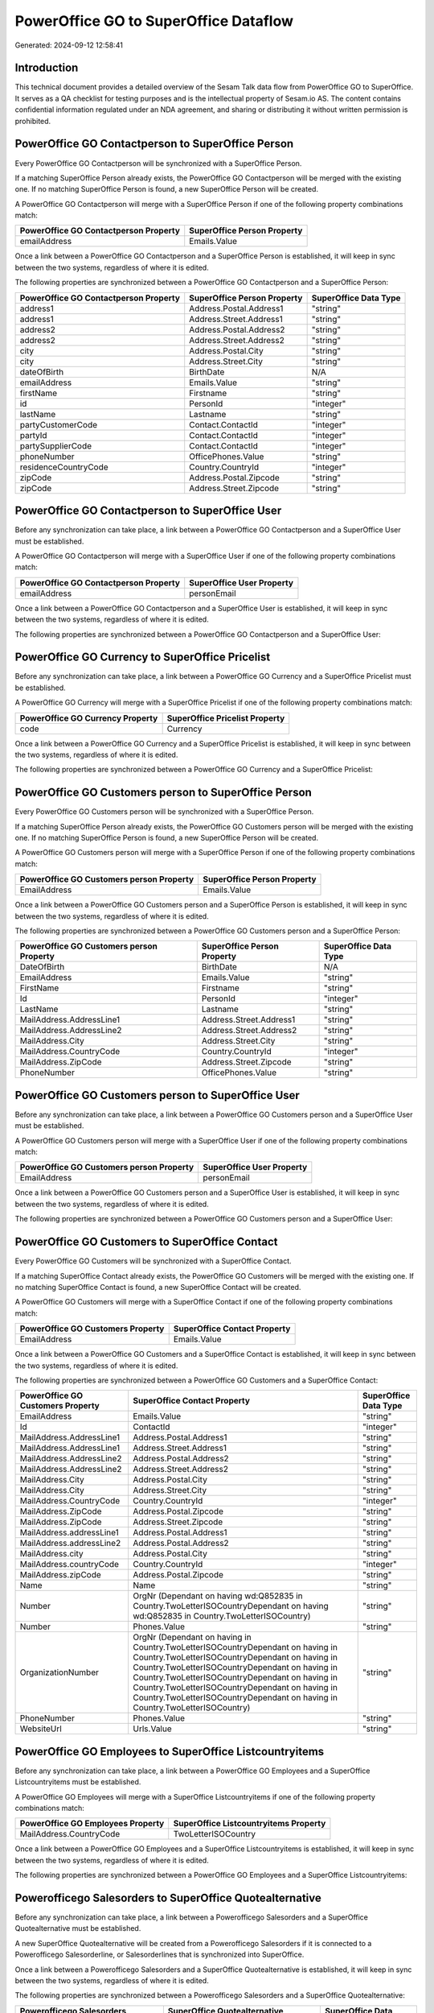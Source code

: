 ======================================
PowerOffice GO to SuperOffice Dataflow
======================================

Generated: 2024-09-12 12:58:41

Introduction
------------

This technical document provides a detailed overview of the Sesam Talk data flow from PowerOffice GO to SuperOffice. It serves as a QA checklist for testing purposes and is the intellectual property of Sesam.io AS. The content contains confidential information regulated under an NDA agreement, and sharing or distributing it without written permission is prohibited.

PowerOffice GO Contactperson to SuperOffice Person
--------------------------------------------------
Every PowerOffice GO Contactperson will be synchronized with a SuperOffice Person.

If a matching SuperOffice Person already exists, the PowerOffice GO Contactperson will be merged with the existing one.
If no matching SuperOffice Person is found, a new SuperOffice Person will be created.

A PowerOffice GO Contactperson will merge with a SuperOffice Person if one of the following property combinations match:

.. list-table::
   :header-rows: 1

   * - PowerOffice GO Contactperson Property
     - SuperOffice Person Property
   * - emailAddress
     - Emails.Value

Once a link between a PowerOffice GO Contactperson and a SuperOffice Person is established, it will keep in sync between the two systems, regardless of where it is edited.

The following properties are synchronized between a PowerOffice GO Contactperson and a SuperOffice Person:

.. list-table::
   :header-rows: 1

   * - PowerOffice GO Contactperson Property
     - SuperOffice Person Property
     - SuperOffice Data Type
   * - address1
     - Address.Postal.Address1
     - "string"
   * - address1
     - Address.Street.Address1
     - "string"
   * - address2
     - Address.Postal.Address2
     - "string"
   * - address2
     - Address.Street.Address2
     - "string"
   * - city
     - Address.Postal.City
     - "string"
   * - city
     - Address.Street.City
     - "string"
   * - dateOfBirth
     - BirthDate
     - N/A
   * - emailAddress
     - Emails.Value
     - "string"
   * - firstName
     - Firstname
     - "string"
   * - id
     - PersonId
     - "integer"
   * - lastName
     - Lastname
     - "string"
   * - partyCustomerCode
     - Contact.ContactId
     - "integer"
   * - partyId
     - Contact.ContactId
     - "integer"
   * - partySupplierCode
     - Contact.ContactId
     - "integer"
   * - phoneNumber
     - OfficePhones.Value
     - "string"
   * - residenceCountryCode
     - Country.CountryId
     - "integer"
   * - zipCode
     - Address.Postal.Zipcode
     - "string"
   * - zipCode
     - Address.Street.Zipcode
     - "string"


PowerOffice GO Contactperson to SuperOffice User
------------------------------------------------
Before any synchronization can take place, a link between a PowerOffice GO Contactperson and a SuperOffice User must be established.

A PowerOffice GO Contactperson will merge with a SuperOffice User if one of the following property combinations match:

.. list-table::
   :header-rows: 1

   * - PowerOffice GO Contactperson Property
     - SuperOffice User Property
   * - emailAddress
     - personEmail

Once a link between a PowerOffice GO Contactperson and a SuperOffice User is established, it will keep in sync between the two systems, regardless of where it is edited.

The following properties are synchronized between a PowerOffice GO Contactperson and a SuperOffice User:

.. list-table::
   :header-rows: 1

   * - PowerOffice GO Contactperson Property
     - SuperOffice User Property
     - SuperOffice Data Type


PowerOffice GO Currency to SuperOffice Pricelist
------------------------------------------------
Before any synchronization can take place, a link between a PowerOffice GO Currency and a SuperOffice Pricelist must be established.

A PowerOffice GO Currency will merge with a SuperOffice Pricelist if one of the following property combinations match:

.. list-table::
   :header-rows: 1

   * - PowerOffice GO Currency Property
     - SuperOffice Pricelist Property
   * - code
     - Currency

Once a link between a PowerOffice GO Currency and a SuperOffice Pricelist is established, it will keep in sync between the two systems, regardless of where it is edited.

The following properties are synchronized between a PowerOffice GO Currency and a SuperOffice Pricelist:

.. list-table::
   :header-rows: 1

   * - PowerOffice GO Currency Property
     - SuperOffice Pricelist Property
     - SuperOffice Data Type


PowerOffice GO Customers person to SuperOffice Person
-----------------------------------------------------
Every PowerOffice GO Customers person will be synchronized with a SuperOffice Person.

If a matching SuperOffice Person already exists, the PowerOffice GO Customers person will be merged with the existing one.
If no matching SuperOffice Person is found, a new SuperOffice Person will be created.

A PowerOffice GO Customers person will merge with a SuperOffice Person if one of the following property combinations match:

.. list-table::
   :header-rows: 1

   * - PowerOffice GO Customers person Property
     - SuperOffice Person Property
   * - EmailAddress
     - Emails.Value

Once a link between a PowerOffice GO Customers person and a SuperOffice Person is established, it will keep in sync between the two systems, regardless of where it is edited.

The following properties are synchronized between a PowerOffice GO Customers person and a SuperOffice Person:

.. list-table::
   :header-rows: 1

   * - PowerOffice GO Customers person Property
     - SuperOffice Person Property
     - SuperOffice Data Type
   * - DateOfBirth
     - BirthDate
     - N/A
   * - EmailAddress
     - Emails.Value
     - "string"
   * - FirstName
     - Firstname
     - "string"
   * - Id
     - PersonId
     - "integer"
   * - LastName
     - Lastname
     - "string"
   * - MailAddress.AddressLine1
     - Address.Street.Address1
     - "string"
   * - MailAddress.AddressLine2
     - Address.Street.Address2
     - "string"
   * - MailAddress.City
     - Address.Street.City
     - "string"
   * - MailAddress.CountryCode
     - Country.CountryId
     - "integer"
   * - MailAddress.ZipCode
     - Address.Street.Zipcode
     - "string"
   * - PhoneNumber
     - OfficePhones.Value
     - "string"


PowerOffice GO Customers person to SuperOffice User
---------------------------------------------------
Before any synchronization can take place, a link between a PowerOffice GO Customers person and a SuperOffice User must be established.

A PowerOffice GO Customers person will merge with a SuperOffice User if one of the following property combinations match:

.. list-table::
   :header-rows: 1

   * - PowerOffice GO Customers person Property
     - SuperOffice User Property
   * - EmailAddress
     - personEmail

Once a link between a PowerOffice GO Customers person and a SuperOffice User is established, it will keep in sync between the two systems, regardless of where it is edited.

The following properties are synchronized between a PowerOffice GO Customers person and a SuperOffice User:

.. list-table::
   :header-rows: 1

   * - PowerOffice GO Customers person Property
     - SuperOffice User Property
     - SuperOffice Data Type


PowerOffice GO Customers to SuperOffice Contact
-----------------------------------------------
Every PowerOffice GO Customers will be synchronized with a SuperOffice Contact.

If a matching SuperOffice Contact already exists, the PowerOffice GO Customers will be merged with the existing one.
If no matching SuperOffice Contact is found, a new SuperOffice Contact will be created.

A PowerOffice GO Customers will merge with a SuperOffice Contact if one of the following property combinations match:

.. list-table::
   :header-rows: 1

   * - PowerOffice GO Customers Property
     - SuperOffice Contact Property
   * - EmailAddress
     - Emails.Value

Once a link between a PowerOffice GO Customers and a SuperOffice Contact is established, it will keep in sync between the two systems, regardless of where it is edited.

The following properties are synchronized between a PowerOffice GO Customers and a SuperOffice Contact:

.. list-table::
   :header-rows: 1

   * - PowerOffice GO Customers Property
     - SuperOffice Contact Property
     - SuperOffice Data Type
   * - EmailAddress
     - Emails.Value
     - "string"
   * - Id
     - ContactId
     - "integer"
   * - MailAddress.AddressLine1
     - Address.Postal.Address1
     - "string"
   * - MailAddress.AddressLine1
     - Address.Street.Address1
     - "string"
   * - MailAddress.AddressLine2
     - Address.Postal.Address2
     - "string"
   * - MailAddress.AddressLine2
     - Address.Street.Address2
     - "string"
   * - MailAddress.City
     - Address.Postal.City
     - "string"
   * - MailAddress.City
     - Address.Street.City
     - "string"
   * - MailAddress.CountryCode
     - Country.CountryId
     - "integer"
   * - MailAddress.ZipCode
     - Address.Postal.Zipcode
     - "string"
   * - MailAddress.ZipCode
     - Address.Street.Zipcode
     - "string"
   * - MailAddress.addressLine1
     - Address.Postal.Address1
     - "string"
   * - MailAddress.addressLine2
     - Address.Postal.Address2
     - "string"
   * - MailAddress.city
     - Address.Postal.City
     - "string"
   * - MailAddress.countryCode
     - Country.CountryId
     - "integer"
   * - MailAddress.zipCode
     - Address.Postal.Zipcode
     - "string"
   * - Name
     - Name
     - "string"
   * - Number
     - OrgNr (Dependant on having wd:Q852835 in Country.TwoLetterISOCountryDependant on having wd:Q852835 in Country.TwoLetterISOCountry)
     - "string"
   * - Number
     - Phones.Value
     - "string"
   * - OrganizationNumber
     - OrgNr (Dependant on having  in Country.TwoLetterISOCountryDependant on having  in Country.TwoLetterISOCountryDependant on having  in Country.TwoLetterISOCountryDependant on having  in Country.TwoLetterISOCountryDependant on having  in Country.TwoLetterISOCountryDependant on having  in Country.TwoLetterISOCountryDependant on having  in Country.TwoLetterISOCountry)
     - "string"
   * - PhoneNumber
     - Phones.Value
     - "string"
   * - WebsiteUrl
     - Urls.Value
     - "string"


PowerOffice GO Employees to SuperOffice Listcountryitems
--------------------------------------------------------
Before any synchronization can take place, a link between a PowerOffice GO Employees and a SuperOffice Listcountryitems must be established.

A PowerOffice GO Employees will merge with a SuperOffice Listcountryitems if one of the following property combinations match:

.. list-table::
   :header-rows: 1

   * - PowerOffice GO Employees Property
     - SuperOffice Listcountryitems Property
   * - MailAddress.CountryCode
     - TwoLetterISOCountry

Once a link between a PowerOffice GO Employees and a SuperOffice Listcountryitems is established, it will keep in sync between the two systems, regardless of where it is edited.

The following properties are synchronized between a PowerOffice GO Employees and a SuperOffice Listcountryitems:

.. list-table::
   :header-rows: 1

   * - PowerOffice GO Employees Property
     - SuperOffice Listcountryitems Property
     - SuperOffice Data Type


Powerofficego Salesorders to SuperOffice Quotealternative
---------------------------------------------------------
Before any synchronization can take place, a link between a Powerofficego Salesorders and a SuperOffice Quotealternative must be established.

A new SuperOffice Quotealternative will be created from a Powerofficego Salesorders if it is connected to a Powerofficego Salesorderline, or Salesorderlines that is synchronized into SuperOffice.

Once a link between a Powerofficego Salesorders and a SuperOffice Quotealternative is established, it will keep in sync between the two systems, regardless of where it is edited.

The following properties are synchronized between a Powerofficego Salesorders and a SuperOffice Quotealternative:

.. list-table::
   :header-rows: 1

   * - Powerofficego Salesorders Property
     - SuperOffice Quotealternative Property
     - SuperOffice Data Type
   * - NetAmount
     - TotalPrice
     - "float"
   * - TotalAmount
     - TotalPrice
     - "float"


PowerOffice GO Departments to SuperOffice Contact
-------------------------------------------------
Every PowerOffice GO Departments will be synchronized with a SuperOffice Contact.

Once a link between a PowerOffice GO Departments and a SuperOffice Contact is established, it will keep in sync between the two systems, regardless of where it is edited.

The following properties are synchronized between a PowerOffice GO Departments and a SuperOffice Contact:

.. list-table::
   :header-rows: 1

   * - PowerOffice GO Departments Property
     - SuperOffice Contact Property
     - SuperOffice Data Type
   * - Code
     - OrgNr (Dependant on having wd:Q2366457 in Country.TwoLetterISOCountry)
     - "string"
   * - Name
     - Name
     - "string"


PowerOffice GO Employees to SuperOffice Person
----------------------------------------------
Every PowerOffice GO Employees will be synchronized with a SuperOffice Person.

Once a link between a PowerOffice GO Employees and a SuperOffice Person is established, it will keep in sync between the two systems, regardless of where it is edited.

The following properties are synchronized between a PowerOffice GO Employees and a SuperOffice Person:

.. list-table::
   :header-rows: 1

   * - PowerOffice GO Employees Property
     - SuperOffice Person Property
     - SuperOffice Data Type
   * - DateOfBirth
     - BirthDate
     - N/A
   * - DepartmendId
     - Contact.ContactId
     - "integer"
   * - DepartmentId (Dependant on having wd:Q703534 in JobTitle)
     - Contact.ContactId
     - "integer"
   * - EmailAddress
     - Emails.Value
     - "string"
   * - FirstName
     - Firstname
     - "string"
   * - JobTitle
     - Contact.ContactId
     - "integer"
   * - LastName
     - Lastname
     - "string"
   * - PhoneNumber
     - MobilePhones.Value
     - "string"
   * - dateOfBirth
     - BirthDate
     - N/A
   * - firstName
     - Firstname
     - "string"
   * - lastName
     - Lastname
     - "string"
   * - phoneNumber
     - MobilePhones.Value
     - "string"


PowerOffice GO Contactperson to SuperOffice Listcountryitems
------------------------------------------------------------
Every PowerOffice GO Contactperson will be synchronized with a SuperOffice Listcountryitems.

If a matching SuperOffice Listcountryitems already exists, the PowerOffice GO Contactperson will be merged with the existing one.
If no matching SuperOffice Listcountryitems is found, a new SuperOffice Listcountryitems will be created.

A PowerOffice GO Contactperson will merge with a SuperOffice Listcountryitems if one of the following property combinations match:

.. list-table::
   :header-rows: 1

   * - PowerOffice GO Contactperson Property
     - SuperOffice Listcountryitems Property
   * - residenceCountryCode
     - TwoLetterISOCountry

Once a link between a PowerOffice GO Contactperson and a SuperOffice Listcountryitems is established, it will keep in sync between the two systems, regardless of where it is edited.

The following properties are synchronized between a PowerOffice GO Contactperson and a SuperOffice Listcountryitems:

.. list-table::
   :header-rows: 1

   * - PowerOffice GO Contactperson Property
     - SuperOffice Listcountryitems Property
     - SuperOffice Data Type


PowerOffice GO Currency to SuperOffice Listcurrencyitems
--------------------------------------------------------
Every PowerOffice GO Currency will be synchronized with a SuperOffice Listcurrencyitems.

If a matching SuperOffice Listcurrencyitems already exists, the PowerOffice GO Currency will be merged with the existing one.
If no matching SuperOffice Listcurrencyitems is found, a new SuperOffice Listcurrencyitems will be created.

A PowerOffice GO Currency will merge with a SuperOffice Listcurrencyitems if one of the following property combinations match:

.. list-table::
   :header-rows: 1

   * - PowerOffice GO Currency Property
     - SuperOffice Listcurrencyitems Property
   * - code
     - Name

Once a link between a PowerOffice GO Currency and a SuperOffice Listcurrencyitems is established, it will keep in sync between the two systems, regardless of where it is edited.

The following properties are synchronized between a PowerOffice GO Currency and a SuperOffice Listcurrencyitems:

.. list-table::
   :header-rows: 1

   * - PowerOffice GO Currency Property
     - SuperOffice Listcurrencyitems Property
     - SuperOffice Data Type


PowerOffice GO Customers to SuperOffice Listcountryitems
--------------------------------------------------------
Every PowerOffice GO Customers will be synchronized with a SuperOffice Listcountryitems.

If a matching SuperOffice Listcountryitems already exists, the PowerOffice GO Customers will be merged with the existing one.
If no matching SuperOffice Listcountryitems is found, a new SuperOffice Listcountryitems will be created.

A PowerOffice GO Customers will merge with a SuperOffice Listcountryitems if one of the following property combinations match:

.. list-table::
   :header-rows: 1

   * - PowerOffice GO Customers Property
     - SuperOffice Listcountryitems Property
   * - MailAddress.CountryCode
     - TwoLetterISOCountry

Once a link between a PowerOffice GO Customers and a SuperOffice Listcountryitems is established, it will keep in sync between the two systems, regardless of where it is edited.

The following properties are synchronized between a PowerOffice GO Customers and a SuperOffice Listcountryitems:

.. list-table::
   :header-rows: 1

   * - PowerOffice GO Customers Property
     - SuperOffice Listcountryitems Property
     - SuperOffice Data Type


PowerOffice GO Location to SuperOffice Listcountryitems
-------------------------------------------------------
Every PowerOffice GO Location will be synchronized with a SuperOffice Listcountryitems.

If a matching SuperOffice Listcountryitems already exists, the PowerOffice GO Location will be merged with the existing one.
If no matching SuperOffice Listcountryitems is found, a new SuperOffice Listcountryitems will be created.

A PowerOffice GO Location will merge with a SuperOffice Listcountryitems if one of the following property combinations match:

.. list-table::
   :header-rows: 1

   * - PowerOffice GO Location Property
     - SuperOffice Listcountryitems Property
   * - countryCode
     - TwoLetterISOCountry

Once a link between a PowerOffice GO Location and a SuperOffice Listcountryitems is established, it will keep in sync between the two systems, regardless of where it is edited.

The following properties are synchronized between a PowerOffice GO Location and a SuperOffice Listcountryitems:

.. list-table::
   :header-rows: 1

   * - PowerOffice GO Location Property
     - SuperOffice Listcountryitems Property
     - SuperOffice Data Type


PowerOffice GO Outgoinginvoices to SuperOffice Listcountryitems
---------------------------------------------------------------
Every PowerOffice GO Outgoinginvoices will be synchronized with a SuperOffice Listcountryitems.

If a matching SuperOffice Listcountryitems already exists, the PowerOffice GO Outgoinginvoices will be merged with the existing one.
If no matching SuperOffice Listcountryitems is found, a new SuperOffice Listcountryitems will be created.

A PowerOffice GO Outgoinginvoices will merge with a SuperOffice Listcountryitems if one of the following property combinations match:

.. list-table::
   :header-rows: 1

   * - PowerOffice GO Outgoinginvoices Property
     - SuperOffice Listcountryitems Property
   * - DeliveryAddressCountryCode
     - TwoLetterISOCountry

Once a link between a PowerOffice GO Outgoinginvoices and a SuperOffice Listcountryitems is established, it will keep in sync between the two systems, regardless of where it is edited.

The following properties are synchronized between a PowerOffice GO Outgoinginvoices and a SuperOffice Listcountryitems:

.. list-table::
   :header-rows: 1

   * - PowerOffice GO Outgoinginvoices Property
     - SuperOffice Listcountryitems Property
     - SuperOffice Data Type


PowerOffice GO Product to SuperOffice Listproducttypeitems
----------------------------------------------------------
Every PowerOffice GO Product will be synchronized with a SuperOffice Listproducttypeitems.

Once a link between a PowerOffice GO Product and a SuperOffice Listproducttypeitems is established, it will keep in sync between the two systems, regardless of where it is edited.

The following properties are synchronized between a PowerOffice GO Product and a SuperOffice Listproducttypeitems:

.. list-table::
   :header-rows: 1

   * - PowerOffice GO Product Property
     - SuperOffice Listproducttypeitems Property
     - SuperOffice Data Type


PowerOffice GO Product to SuperOffice Product
---------------------------------------------
Every PowerOffice GO Product will be synchronized with a SuperOffice Product.

Once a link between a PowerOffice GO Product and a SuperOffice Product is established, it will keep in sync between the two systems, regardless of where it is edited.

The following properties are synchronized between a PowerOffice GO Product and a SuperOffice Product:

.. list-table::
   :header-rows: 1

   * - PowerOffice GO Product Property
     - SuperOffice Product Property
     - SuperOffice Data Type
   * - CostPrice
     - UnitCost
     - "string"
   * - Description
     - Description
     - "string"
   * - Name
     - Name
     - "string"
   * - ProductGroupId
     - ProductCategoryKey
     - "string"
   * - SalesPrice
     - UnitListPrice
     - N/A
   * - Type
     - ProductTypeKey
     - "string"
   * - Unit
     - QuantityUnit
     - "string"
   * - VatCode
     - VAT
     - "integer"
   * - costPrice
     - UnitCost
     - "string"
   * - description
     - Description
     - "string"
   * - name
     - Name
     - "string"
   * - productGroupId
     - ProductCategoryKey
     - "string"
   * - salesPrice
     - UnitListPrice
     - N/A
   * - type
     - ProductTypeKey
     - "string"
   * - unit
     - QuantityUnit
     - "string"
   * - unitOfMeasureCode
     - QuantityUnit
     - "string"
   * - unitOfMeasureCode
     - VAT
     - "integer"
   * - vatCode
     - VAT
     - N/A


PowerOffice GO Productgroup to SuperOffice Listproductcategoryitems
-------------------------------------------------------------------
Every PowerOffice GO Productgroup will be synchronized with a SuperOffice Listproductcategoryitems.

Once a link between a PowerOffice GO Productgroup and a SuperOffice Listproductcategoryitems is established, it will keep in sync between the two systems, regardless of where it is edited.

The following properties are synchronized between a PowerOffice GO Productgroup and a SuperOffice Listproductcategoryitems:

.. list-table::
   :header-rows: 1

   * - PowerOffice GO Productgroup Property
     - SuperOffice Listproductcategoryitems Property
     - SuperOffice Data Type
   * - Name
     - Name
     - "string"


PowerOffice GO Quote to SuperOffice Quotealternative
----------------------------------------------------
Every PowerOffice GO Quote will be synchronized with a SuperOffice Quotealternative.

Once a link between a PowerOffice GO Quote and a SuperOffice Quotealternative is established, it will keep in sync between the two systems, regardless of where it is edited.

The following properties are synchronized between a PowerOffice GO Quote and a SuperOffice Quotealternative:

.. list-table::
   :header-rows: 1

   * - PowerOffice GO Quote Property
     - SuperOffice Quotealternative Property
     - SuperOffice Data Type
   * - TotalAmount
     - TotalPrice
     - "float"


PowerOffice GO Salesorderlines to SuperOffice Quoteline
-------------------------------------------------------
Every PowerOffice GO Salesorderlines will be synchronized with a SuperOffice Quoteline.

Once a link between a PowerOffice GO Salesorderlines and a SuperOffice Quoteline is established, it will keep in sync between the two systems, regardless of where it is edited.

The following properties are synchronized between a PowerOffice GO Salesorderlines and a SuperOffice Quoteline:

.. list-table::
   :header-rows: 1

   * - PowerOffice GO Salesorderlines Property
     - SuperOffice Quoteline Property
     - SuperOffice Data Type
   * - Allowance
     - DiscountPercent
     - "integer"
   * - Allowance
     - ERPDiscountPercent
     - N/A
   * - Description
     - Name
     - "string"
   * - ProductId
     - ERPProductKey
     - "string"
   * - ProductUnitPrice
     - UnitListPrice
     - N/A
   * - Quantity
     - Quantity
     - N/A
   * - SortOrder
     - Rank
     - "integer"
   * - TotalAmount
     - TotalPrice
     - N/A
   * - VatId
     - VAT
     - "integer"
   * - VatRate
     - VAT
     - "integer"
   * - sesam_SalesOrderId
     - QuoteAlternativeId
     - "integer"


PowerOffice GO Suppliers person to SuperOffice Listcountryitems
---------------------------------------------------------------
Every PowerOffice GO Suppliers person will be synchronized with a SuperOffice Listcountryitems.

If a matching SuperOffice Listcountryitems already exists, the PowerOffice GO Suppliers person will be merged with the existing one.
If no matching SuperOffice Listcountryitems is found, a new SuperOffice Listcountryitems will be created.

A PowerOffice GO Suppliers person will merge with a SuperOffice Listcountryitems if one of the following property combinations match:

.. list-table::
   :header-rows: 1

   * - PowerOffice GO Suppliers person Property
     - SuperOffice Listcountryitems Property
   * - MailAddress.CountryCode
     - TwoLetterISOCountry

Once a link between a PowerOffice GO Suppliers person and a SuperOffice Listcountryitems is established, it will keep in sync between the two systems, regardless of where it is edited.

The following properties are synchronized between a PowerOffice GO Suppliers person and a SuperOffice Listcountryitems:

.. list-table::
   :header-rows: 1

   * - PowerOffice GO Suppliers person Property
     - SuperOffice Listcountryitems Property
     - SuperOffice Data Type


PowerOffice GO Suppliers to SuperOffice Listcountryitems
--------------------------------------------------------
Every PowerOffice GO Suppliers will be synchronized with a SuperOffice Listcountryitems.

If a matching SuperOffice Listcountryitems already exists, the PowerOffice GO Suppliers will be merged with the existing one.
If no matching SuperOffice Listcountryitems is found, a new SuperOffice Listcountryitems will be created.

A PowerOffice GO Suppliers will merge with a SuperOffice Listcountryitems if one of the following property combinations match:

.. list-table::
   :header-rows: 1

   * - PowerOffice GO Suppliers Property
     - SuperOffice Listcountryitems Property
   * - MailAddress.CountryCode
     - TwoLetterISOCountry

Once a link between a PowerOffice GO Suppliers and a SuperOffice Listcountryitems is established, it will keep in sync between the two systems, regardless of where it is edited.

The following properties are synchronized between a PowerOffice GO Suppliers and a SuperOffice Listcountryitems:

.. list-table::
   :header-rows: 1

   * - PowerOffice GO Suppliers Property
     - SuperOffice Listcountryitems Property
     - SuperOffice Data Type

